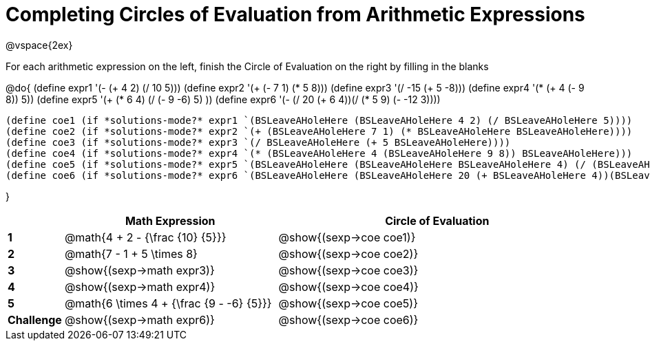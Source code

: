 = Completing Circles of Evaluation from Arithmetic Expressions

++++
<style>
  td * {text-align: left;}
</style>
++++

@vspace{2ex}

For each arithmetic expression on the left, finish the Circle of Evaluation on the right by filling in the blanks

@do{
  (define expr1 '(- (+ 4 2) (/ 10 5)))
  (define expr2 '(+ (- 7 1) (* 5 8)))
  (define expr3 '(/ -15 (+ 5 -8)))
  (define expr4 '(* (+ 4 (- 9 8)) 5))
  (define expr5 '(+ (* 6 4) (/ (- 9 -6) 5) ))
  (define expr6 '(- (/ 20 (+ 6 4))(/ (* 5 9) (- -12 3))))


  (define coe1 (if *solutions-mode?* expr1 `(BSLeaveAHoleHere (BSLeaveAHoleHere 4 2) (/ BSLeaveAHoleHere 5))))
  (define coe2 (if *solutions-mode?* expr2 `(+ (BSLeaveAHoleHere 7 1) (* BSLeaveAHoleHere BSLeaveAHoleHere))))
  (define coe3 (if *solutions-mode?* expr3 `(/ BSLeaveAHoleHere (+ 5 BSLeaveAHoleHere))))
  (define coe4 (if *solutions-mode?* expr4 `(* (BSLeaveAHoleHere 4 (BSLeaveAHoleHere 9 8)) BSLeaveAHoleHere)))
  (define coe5 (if *solutions-mode?* expr5 `(BSLeaveAHoleHere (BSLeaveAHoleHere BSLeaveAHoleHere 4) (/ (BSLeaveAHoleHere 9 BSLeaveAHoleHere) BSLeaveAHoleHere) )))
  (define coe6 (if *solutions-mode?* expr6 `(BSLeaveAHoleHere (BSLeaveAHoleHere 20 (+ BSLeaveAHoleHere 4))(BSLeaveAHoleHere (BSLeaveAHoleHere BSLeaveAHoleHere BSLeaveAHoleHere) (- BSLeaveAHoleHere 3)))))
  

}

[cols=".^2a,^8a,^12a",options="header",stripes="none"]
|===
|           | Math Expression              			          | Circle of Evaluation
|*1*        | @math{4 + 2 - {\frac {10} {5}}}    	        | @show{(sexp->coe coe1)}
|*2*        | @math{7 - 1 + 5 \times 8}   			          | @show{(sexp->coe coe2)}
|*3*        | @show{(sexp->math expr3)}    			          | @show{(sexp->coe coe3)}
|*4*        | @show{(sexp->math expr4)}   			          | @show{(sexp->coe coe4)}
|*5*        | @math{6 \times 4 + {\frac {9 - -6} {5}}}    | @show{(sexp->coe coe5)}
|*Challenge*| @show{(sexp->math expr6)}    			          | @show{(sexp->coe coe6)}
|===